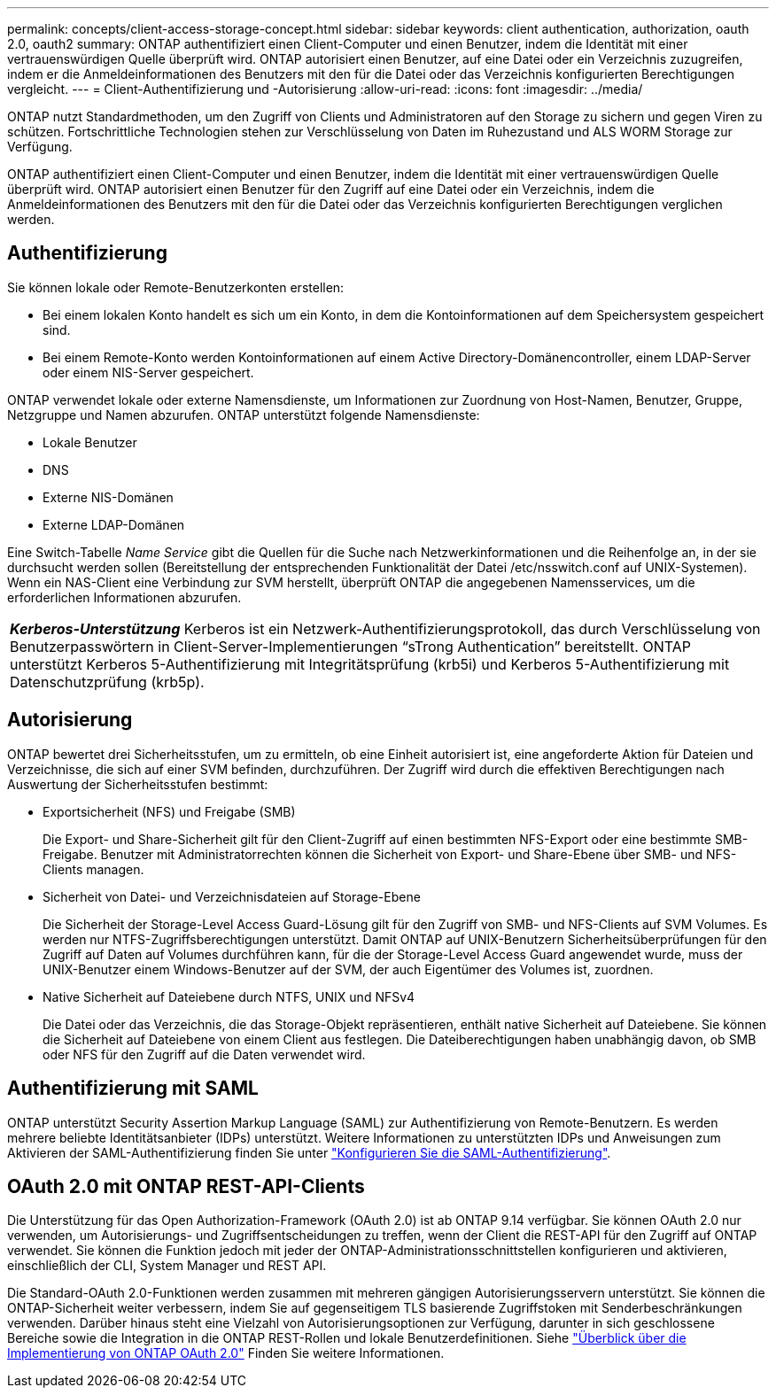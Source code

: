 ---
permalink: concepts/client-access-storage-concept.html 
sidebar: sidebar 
keywords: client authentication, authorization, oauth 2.0, oauth2 
summary: ONTAP authentifiziert einen Client-Computer und einen Benutzer, indem die Identität mit einer vertrauenswürdigen Quelle überprüft wird. ONTAP autorisiert einen Benutzer, auf eine Datei oder ein Verzeichnis zuzugreifen, indem er die Anmeldeinformationen des Benutzers mit den für die Datei oder das Verzeichnis konfigurierten Berechtigungen vergleicht. 
---
= Client-Authentifizierung und -Autorisierung
:allow-uri-read: 
:icons: font
:imagesdir: ../media/


[role="lead"]
ONTAP nutzt Standardmethoden, um den Zugriff von Clients und Administratoren auf den Storage zu sichern und gegen Viren zu schützen. Fortschrittliche Technologien stehen zur Verschlüsselung von Daten im Ruhezustand und ALS WORM Storage zur Verfügung.

ONTAP authentifiziert einen Client-Computer und einen Benutzer, indem die Identität mit einer vertrauenswürdigen Quelle überprüft wird. ONTAP autorisiert einen Benutzer für den Zugriff auf eine Datei oder ein Verzeichnis, indem die Anmeldeinformationen des Benutzers mit den für die Datei oder das Verzeichnis konfigurierten Berechtigungen verglichen werden.



== Authentifizierung

Sie können lokale oder Remote-Benutzerkonten erstellen:

* Bei einem lokalen Konto handelt es sich um ein Konto, in dem die Kontoinformationen auf dem Speichersystem gespeichert sind.
* Bei einem Remote-Konto werden Kontoinformationen auf einem Active Directory-Domänencontroller, einem LDAP-Server oder einem NIS-Server gespeichert.


ONTAP verwendet lokale oder externe Namensdienste, um Informationen zur Zuordnung von Host-Namen, Benutzer, Gruppe, Netzgruppe und Namen abzurufen. ONTAP unterstützt folgende Namensdienste:

* Lokale Benutzer
* DNS
* Externe NIS-Domänen
* Externe LDAP-Domänen


Eine Switch-Tabelle _Name Service_ gibt die Quellen für die Suche nach Netzwerkinformationen und die Reihenfolge an, in der sie durchsucht werden sollen (Bereitstellung der entsprechenden Funktionalität der Datei /etc/nsswitch.conf auf UNIX-Systemen). Wenn ein NAS-Client eine Verbindung zur SVM herstellt, überprüft ONTAP die angegebenen Namensservices, um die erforderlichen Informationen abzurufen.

|===


 a| 
*_Kerberos-Unterstützung_* Kerberos ist ein Netzwerk-Authentifizierungsprotokoll, das durch Verschlüsselung von Benutzerpasswörtern in Client-Server-Implementierungen "`sTrong Authentication`" bereitstellt. ONTAP unterstützt Kerberos 5-Authentifizierung mit Integritätsprüfung (krb5i) und Kerberos 5-Authentifizierung mit Datenschutzprüfung (krb5p).

|===


== Autorisierung

ONTAP bewertet drei Sicherheitsstufen, um zu ermitteln, ob eine Einheit autorisiert ist, eine angeforderte Aktion für Dateien und Verzeichnisse, die sich auf einer SVM befinden, durchzuführen. Der Zugriff wird durch die effektiven Berechtigungen nach Auswertung der Sicherheitsstufen bestimmt:

* Exportsicherheit (NFS) und Freigabe (SMB)
+
Die Export- und Share-Sicherheit gilt für den Client-Zugriff auf einen bestimmten NFS-Export oder eine bestimmte SMB-Freigabe. Benutzer mit Administratorrechten können die Sicherheit von Export- und Share-Ebene über SMB- und NFS-Clients managen.

* Sicherheit von Datei- und Verzeichnisdateien auf Storage-Ebene
+
Die Sicherheit der Storage-Level Access Guard-Lösung gilt für den Zugriff von SMB- und NFS-Clients auf SVM Volumes. Es werden nur NTFS-Zugriffsberechtigungen unterstützt. Damit ONTAP auf UNIX-Benutzern Sicherheitsüberprüfungen für den Zugriff auf Daten auf Volumes durchführen kann, für die der Storage-Level Access Guard angewendet wurde, muss der UNIX-Benutzer einem Windows-Benutzer auf der SVM, der auch Eigentümer des Volumes ist, zuordnen.

* Native Sicherheit auf Dateiebene durch NTFS, UNIX und NFSv4
+
Die Datei oder das Verzeichnis, die das Storage-Objekt repräsentieren, enthält native Sicherheit auf Dateiebene. Sie können die Sicherheit auf Dateiebene von einem Client aus festlegen. Die Dateiberechtigungen haben unabhängig davon, ob SMB oder NFS für den Zugriff auf die Daten verwendet wird.





== Authentifizierung mit SAML

ONTAP unterstützt Security Assertion Markup Language (SAML) zur Authentifizierung von Remote-Benutzern. Es werden mehrere beliebte Identitätsanbieter (IDPs) unterstützt. Weitere Informationen zu unterstützten IDPs und Anweisungen zum Aktivieren der SAML-Authentifizierung finden Sie unter link:../system-admin/configure-saml-authentication-task.html["Konfigurieren Sie die SAML-Authentifizierung"^].



== OAuth 2.0 mit ONTAP REST-API-Clients

Die Unterstützung für das Open Authorization-Framework (OAuth 2.0) ist ab ONTAP 9.14 verfügbar. Sie können OAuth 2.0 nur verwenden, um Autorisierungs- und Zugriffsentscheidungen zu treffen, wenn der Client die REST-API für den Zugriff auf ONTAP verwendet. Sie können die Funktion jedoch mit jeder der ONTAP-Administrationsschnittstellen konfigurieren und aktivieren, einschließlich der CLI, System Manager und REST API.

Die Standard-OAuth 2.0-Funktionen werden zusammen mit mehreren gängigen Autorisierungsservern unterstützt. Sie können die ONTAP-Sicherheit weiter verbessern, indem Sie auf gegenseitigem TLS basierende Zugriffstoken mit Senderbeschränkungen verwenden. Darüber hinaus steht eine Vielzahl von Autorisierungsoptionen zur Verfügung, darunter in sich geschlossene Bereiche sowie die Integration in die ONTAP REST-Rollen und lokale Benutzerdefinitionen. Siehe link:../authentication/overview-oauth2.html["Überblick über die Implementierung von ONTAP OAuth 2.0"] Finden Sie weitere Informationen.
